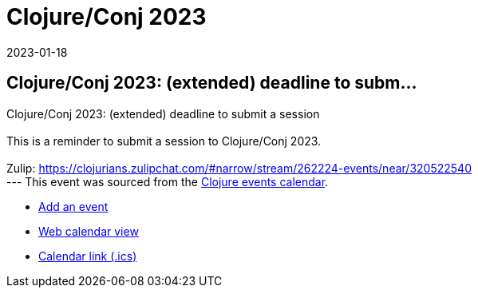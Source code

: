 = Clojure/Conj 2023
2023-01-18
:jbake-type: event
:jbake-edition: 
:jbake-link: https://sessionize.com/clojureconj-2023/
:jbake-location: 
:jbake-start: 2023-01-18
:jbake-end: 2023-01-18

== Clojure/Conj 2023: (extended) deadline to subm...

Clojure/Conj 2023: (extended) deadline to submit a session +
 +
This is a reminder to submit a session to Clojure/Conj 2023. +
 +
Zulip: https://clojurians.zulipchat.com/#narrow/stream/262224-events/near/320522540 +
---
This event was sourced from the https://clojurians.zulipchat.com/#narrow/stream/262224-events/topic/README[Clojure events calendar].

* https://gitlab.com/clojurians-zulip/feeds/-/tree/master#announce-an-event[Add an event]
* https://invertisment.gitlab.io/cljcalendar/[Web calendar view]
* https://www.clojurians-zulip.org/feeds/events.ics[Calendar link (.ics)]

